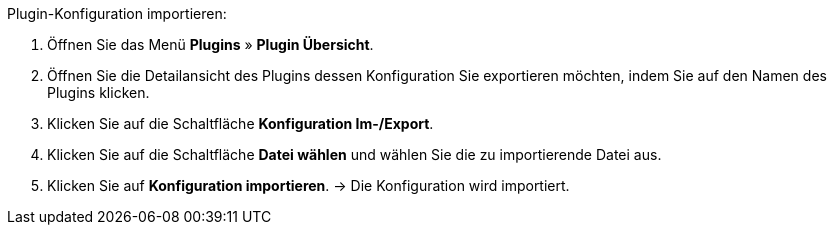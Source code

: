 [.instruction]
Plugin-Konfiguration importieren:

. Öffnen Sie das Menü *Plugins* » *Plugin Übersicht*.
. Öffnen Sie die Detailansicht des Plugins dessen Konfiguration Sie exportieren möchten, indem Sie auf den Namen des Plugins klicken.
. Klicken Sie auf die Schaltfläche *Konfiguration Im-/Export*.
. Klicken Sie auf die Schaltfläche *Datei wählen* und wählen Sie die zu importierende Datei aus.
. Klicken Sie auf *Konfiguration importieren*.
→ Die Konfiguration wird importiert.
